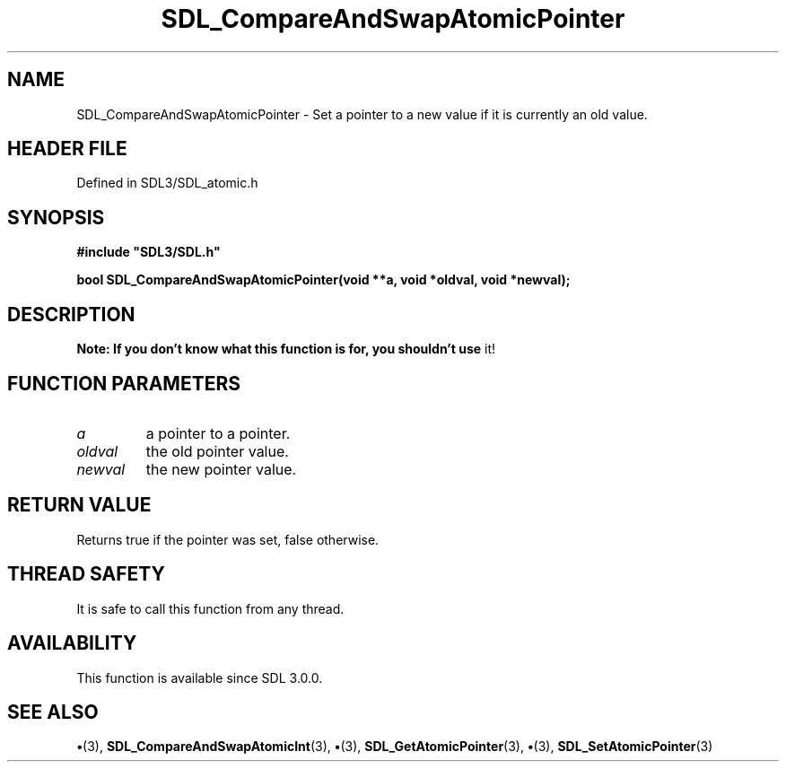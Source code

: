 .\" This manpage content is licensed under Creative Commons
.\"  Attribution 4.0 International (CC BY 4.0)
.\"   https://creativecommons.org/licenses/by/4.0/
.\" This manpage was generated from SDL's wiki page for SDL_CompareAndSwapAtomicPointer:
.\"   https://wiki.libsdl.org/SDL_CompareAndSwapAtomicPointer
.\" Generated with SDL/build-scripts/wikiheaders.pl
.\"  revision SDL-preview-3.1.3
.\" Please report issues in this manpage's content at:
.\"   https://github.com/libsdl-org/sdlwiki/issues/new
.\" Please report issues in the generation of this manpage from the wiki at:
.\"   https://github.com/libsdl-org/SDL/issues/new?title=Misgenerated%20manpage%20for%20SDL_CompareAndSwapAtomicPointer
.\" SDL can be found at https://libsdl.org/
.de URL
\$2 \(laURL: \$1 \(ra\$3
..
.if \n[.g] .mso www.tmac
.TH SDL_CompareAndSwapAtomicPointer 3 "SDL 3.1.3" "Simple Directmedia Layer" "SDL3 FUNCTIONS"
.SH NAME
SDL_CompareAndSwapAtomicPointer \- Set a pointer to a new value if it is currently an old value\[char46]
.SH HEADER FILE
Defined in SDL3/SDL_atomic\[char46]h

.SH SYNOPSIS
.nf
.B #include \(dqSDL3/SDL.h\(dq
.PP
.BI "bool SDL_CompareAndSwapAtomicPointer(void **a, void *oldval, void *newval);
.fi
.SH DESCRIPTION

.B Note: If you don't know what this function is for, you shouldn't use
it!

.SH FUNCTION PARAMETERS
.TP
.I a
a pointer to a pointer\[char46]
.TP
.I oldval
the old pointer value\[char46]
.TP
.I newval
the new pointer value\[char46]
.SH RETURN VALUE
Returns true if the pointer was set, false otherwise\[char46]

.SH THREAD SAFETY
It is safe to call this function from any thread\[char46]

.SH AVAILABILITY
This function is available since SDL 3\[char46]0\[char46]0\[char46]

.SH SEE ALSO
.BR \(bu (3),
.BR SDL_CompareAndSwapAtomicInt (3),
.BR \(bu (3),
.BR SDL_GetAtomicPointer (3),
.BR \(bu (3),
.BR SDL_SetAtomicPointer (3)
